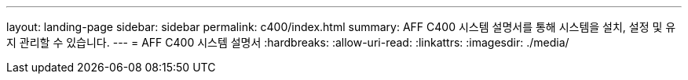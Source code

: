 ---
layout: landing-page 
sidebar: sidebar 
permalink: c400/index.html 
summary: AFF C400 시스템 설명서를 통해 시스템을 설치, 설정 및 유지 관리할 수 있습니다. 
---
= AFF C400 시스템 설명서
:hardbreaks:
:allow-uri-read: 
:linkattrs: 
:imagesdir: ./media/


